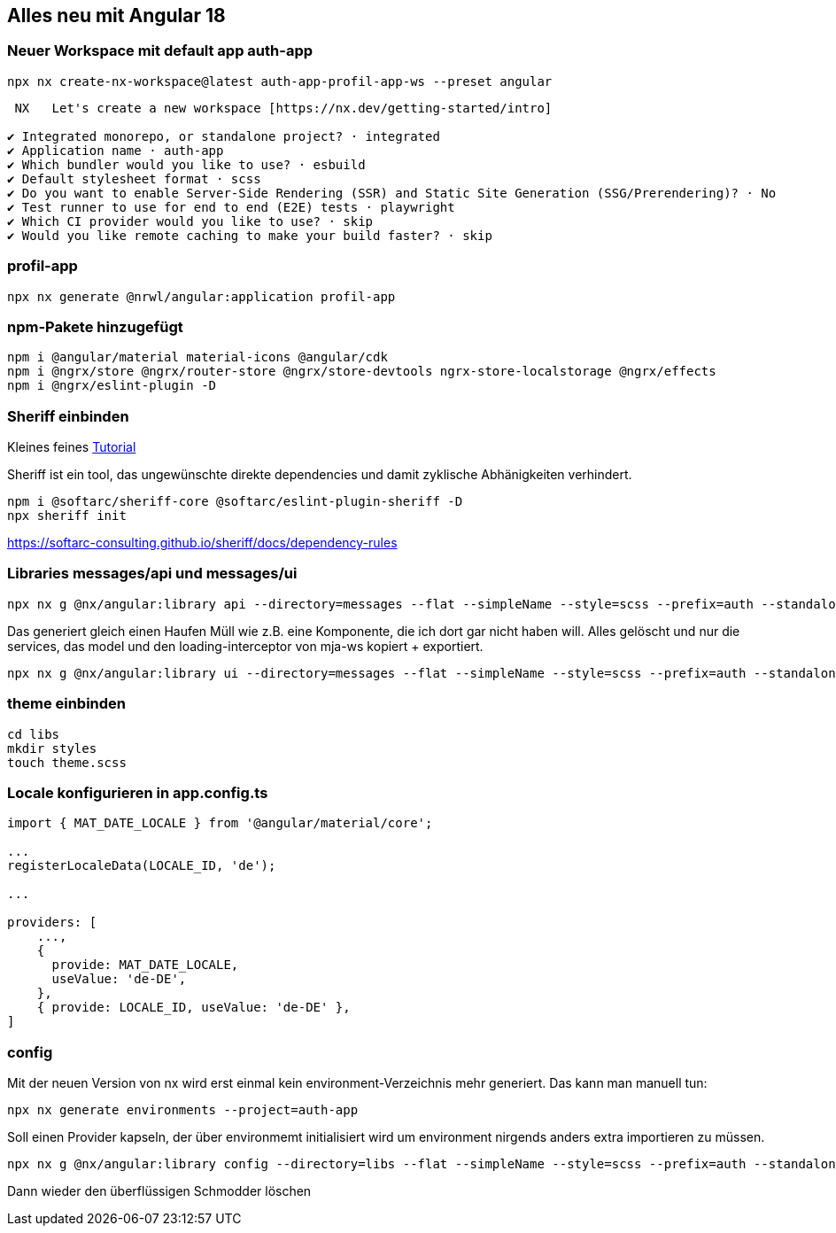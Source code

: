 == Alles neu mit Angular 18

=== Neuer Workspace mit default app auth-app

[source,cli]
----
npx nx create-nx-workspace@latest auth-app-profil-app-ws --preset angular
----


[source,cli]
----
 NX   Let's create a new workspace [https://nx.dev/getting-started/intro]

✔ Integrated monorepo, or standalone project? · integrated
✔ Application name · auth-app
✔ Which bundler would you like to use? · esbuild
✔ Default stylesheet format · scss
✔ Do you want to enable Server-Side Rendering (SSR) and Static Site Generation (SSG/Prerendering)? · No
✔ Test runner to use for end to end (E2E) tests · playwright
✔ Which CI provider would you like to use? · skip
✔ Would you like remote caching to make your build faster? · skip
----

=== profil-app

[source,cli]
----
npx nx generate @nrwl/angular:application profil-app
----

=== npm-Pakete hinzugefügt

[source,cli]
----
npm i @angular/material material-icons @angular/cdk
npm i @ngrx/store @ngrx/router-store @ngrx/store-devtools ngrx-store-localstorage @ngrx/effects
npm i @ngrx/eslint-plugin -D
----

=== Sheriff einbinden

Kleines feines https://angular-camp.de/blog/strategic-design-mit-sheriff-und-standalone/[Tutorial]

Sheriff ist ein tool, das ungewünschte direkte dependencies und damit zyklische Abhänigkeiten verhindert.

[source,cli]
----
npm i @softarc/sheriff-core @softarc/eslint-plugin-sheriff -D
npx sheriff init
----

https://softarc-consulting.github.io/sheriff/docs/dependency-rules


=== Libraries messages/api und messages/ui

[source,cli]
----
npx nx g @nx/angular:library api --directory=messages --flat --simpleName --style=scss --prefix=auth --standalone --tags=domain:shared,type:api --no-interactive --dry-run
----

Das generiert gleich einen Haufen Müll wie z.B. eine Komponente, die ich dort gar nicht haben will. Alles gelöscht und nur die services, das model und den loading-interceptor von mja-ws kopiert + exportiert.

[source,cli]
----
npx nx g @nx/angular:library ui --directory=messages --flat --simpleName --style=scss --prefix=auth --standalone --tags=domain:shared,type:ui --no-interactive --dry-run
----

=== theme einbinden

[source,cli]
----
cd libs
mkdir styles
touch theme.scss
----

=== Locale konfigurieren in app.config.ts

[src,typescript,source-file="app.config.ts"]
----
import { MAT_DATE_LOCALE } from '@angular/material/core';

...
registerLocaleData(LOCALE_ID, 'de');

...

providers: [
    ...,
    {
      provide: MAT_DATE_LOCALE,
      useValue: 'de-DE',
    },
    { provide: LOCALE_ID, useValue: 'de-DE' },
]
----

=== config

Mit der neuen Version von nx wird erst einmal kein environment-Verzeichnis mehr generiert. Das kann man manuell tun:

[src,cli]
----
npx nx generate environments --project=auth-app
----

Soll einen Provider kapseln, der über environmemt initialisiert wird um environment nirgends anders extra importieren zu müssen.

[src,cli]
---- 
npx nx g @nx/angular:library config --directory=libs --flat --simpleName --style=scss --prefix=auth --standalone --tags=domain:shared,type:config --no-interactive --dry-run
----

Dann wieder den überflüssigen Schmodder löschen
